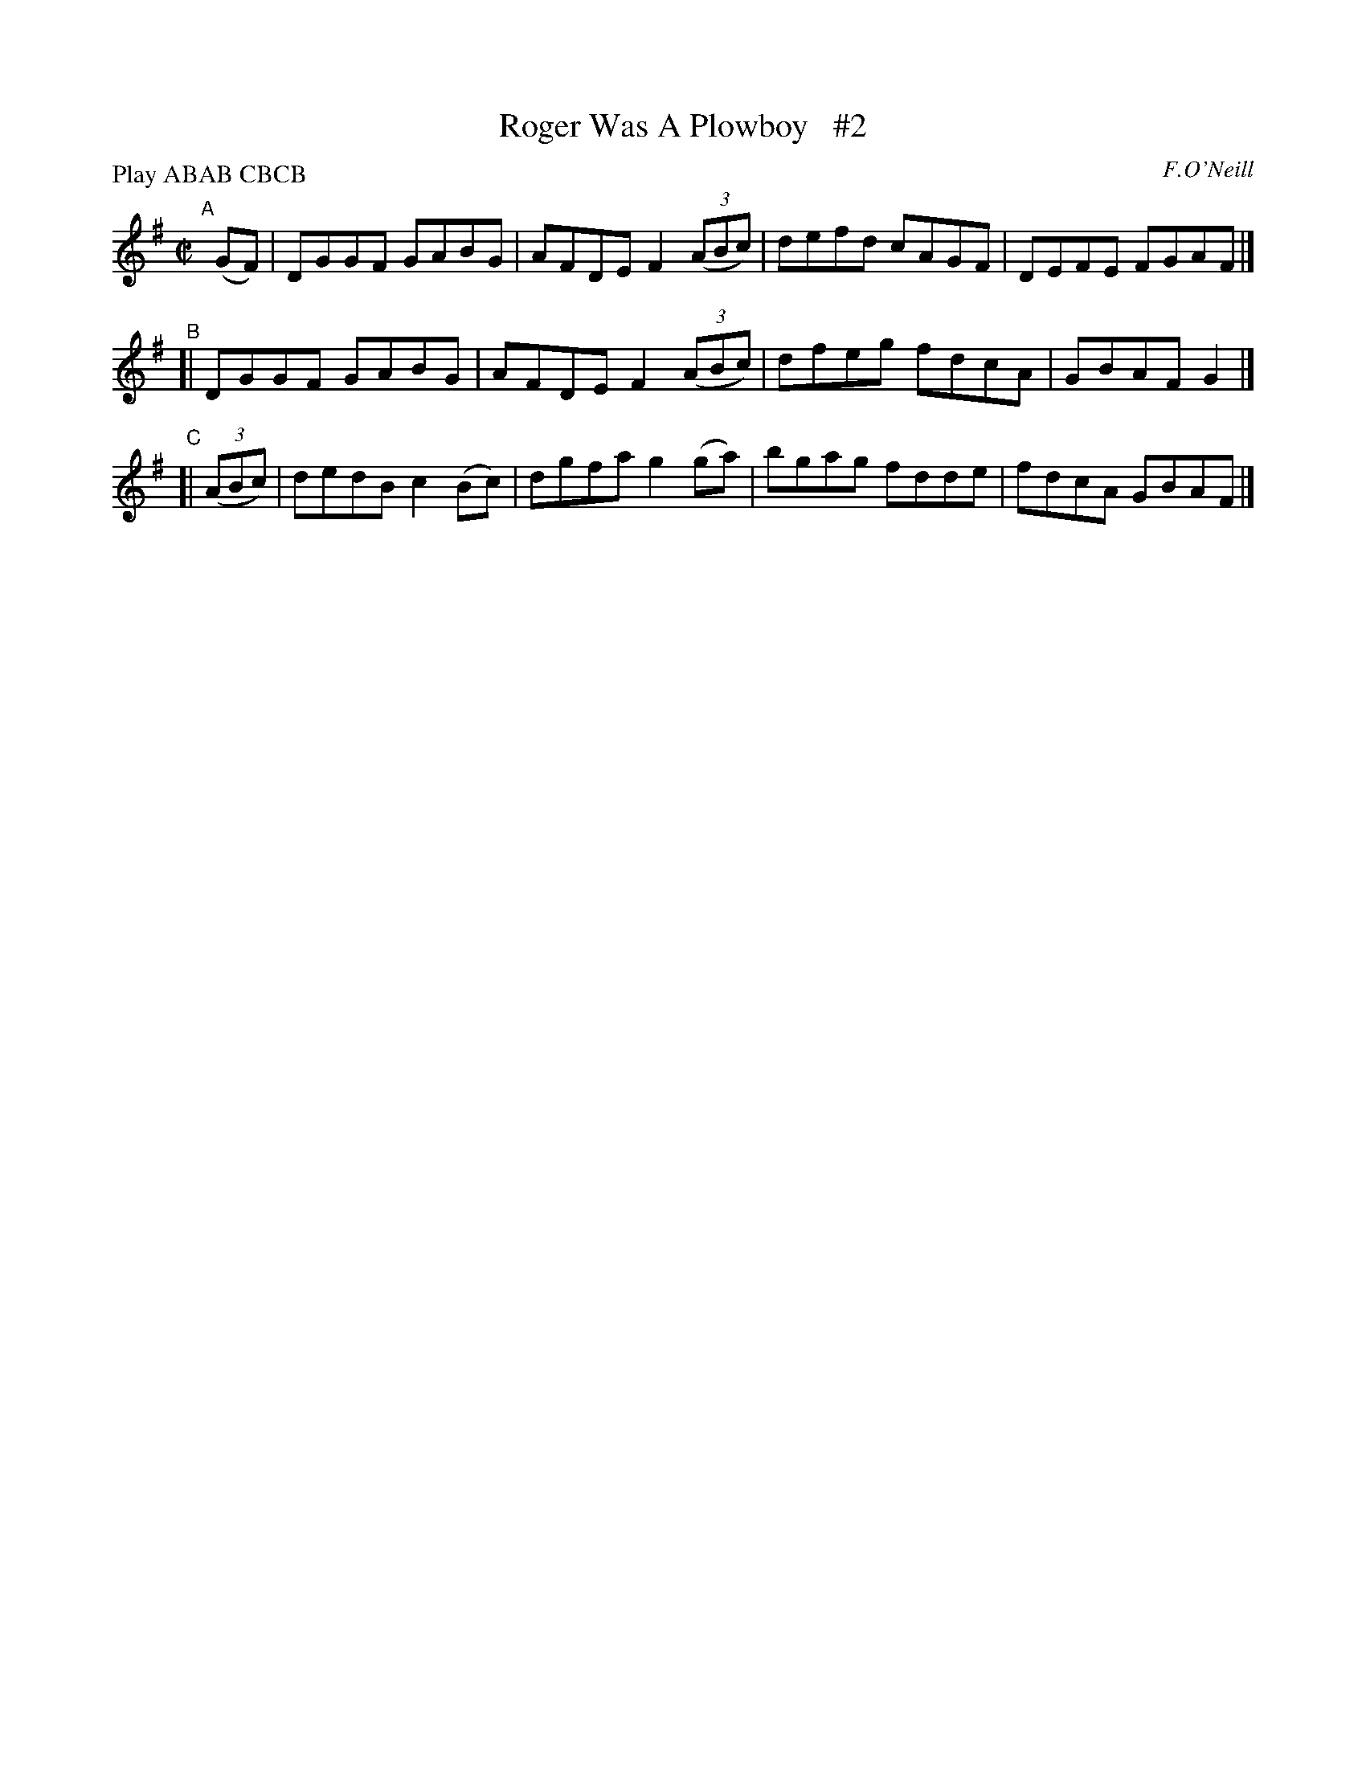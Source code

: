X: 1760
T: Roger Was A Plowboy   #2
R: hornpipe, reel
%S: s:3 b:12(4+4+4)
B: O'Neill's 1850 #1760
O: F.O'Neill
Z: Bob Safranek, rjs@gsp.org
N: Compacted by using labels and play order [JC]
P: Play ABAB CBCB
M: C|
L: 1/8
K: G
"^A"[|] (GF) | DGGF GABG | AFDE F2 ((3ABc) | defd cAGF | DEFE FGAF |]
"^B"[| DGGF GABG | AFDE F2 ((3ABc) | dfeg fdcA | GBAF G2 |]
"^C"[| ((3ABc) | dedB c2(Bc) | dgfa g2(ga) | bgag fdde | fdcA GBAF |]

